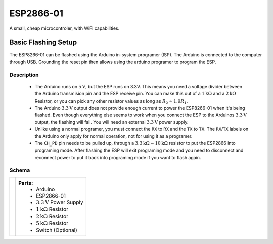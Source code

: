 ESP2866-01
==========

A small, cheap microcontroler, with WiFi capabilities.

Basic Flashing Setup
--------------------

The ESP8266-01 can be flashed using the Arduino in-system programer (ISP). The Arduino is connected to the computer through USB. Grounding the reset pin then allows using the arduino programer to program the ESP.

Description
'''''''''''

    - The Arduino runs on :math:`5\text{V}`, but the ESP runs on 3.3V. This means you need a voltage divider between the Arduino transmision pin and the ESP receive pin. You can make this out of a :math:`1\text{k}\Omega` and a :math:`2\text{k}\Omega` Resistor, or you can pick any other resistor values as long as :math:`R_2 \approx 1.9 R_1`.
    - The Arduino :math:`3.3\text{V}` output does not provide enough current to power the ESP8266-01 when it's being flashed. Even though everything else seems to work when you connect the ESP to the Arduinos :math:`3.3\text{V}` output, the flashing will fail. You will need an external :math:`3.3\text{V}` power supply.
    - Unlike using a normal programer, you must connect the ``RX`` to ``RX`` and the ``TX`` to ``TX``. The ``RX``/``TX`` labels on the Arduino only apply for normal operation, not for using it as a programer.
    - The ``CH_PD`` pin needs to be pulled up, through a :math:`3.3\text{k}\Omega - 10\text{k}\Omega` resistor to put the ESP2866 into programing mode. After flashing the ESP will exit programing mode and you need to disconnect and reconnect power to put it back into programing mode if you want to flash again.

Schema
''''''

.. |basic flash schema| image:: ../images/notes/simple_flashing.png

.. table::
    :widths: auto

    +--------------------+--------------------------------------+
    ||basic flash schema||**Parts:**                            |
    |                    |    - Arduino                         |
    |                    |    - ESP2866-01                      |
    |                    |    - :math:`3.3\text{V}` Power Supply|
    |                    |    - :math:`1\text{k}\Omega` Resistor|
    |                    |    - :math:`2\text{k}\Omega` Resistor|
    |                    |    - :math:`5\text{k}\Omega` Resistor|
    |                    |    - Switch (Optional)               |
    +--------------------+--------------------------------------+
